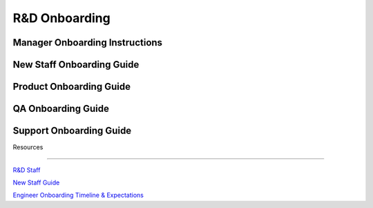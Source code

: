 R&D Onboarding
==================================================

Manager Onboarding Instructions
---------------------------------------------------------

New Staff Onboarding Guide
---------------------------------------------------------

Product Onboarding Guide
---------------------------------------------------------

QA Onboarding Guide
---------------------------------------------------------

Support Onboarding Guide
---------------------------------------------------------



Resources

---------------------------------------------------------

`R&D Staff <https://developers.mattermost.com/contribute/getting-started/core-committers/>`_

`New Staff Guide <http://mattermost-developer-documentation.s3-website-us-east-1.amazonaws.com/branches/master/internal/onboarding/new-staff-guide/>`_

`Engineer Onboarding Timeline & Expectations <https://docs.google.com/document/d/14jsUJgGO4j5f4B6bPVCIC1y9yXy43rmAFI0F5MJsuE0/edit/>`_
